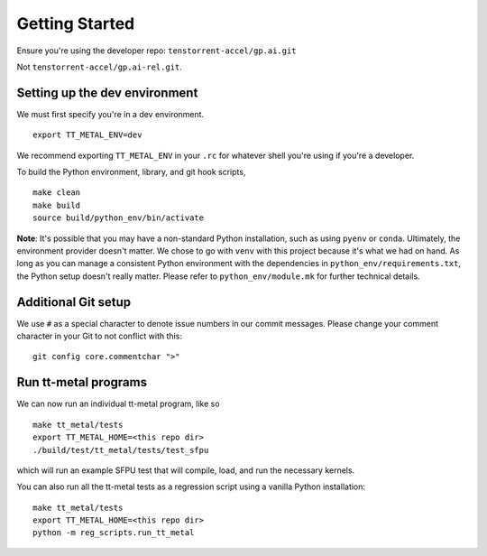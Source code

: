 .. _Getting started for devs:

Getting Started
===============

Ensure you're using the developer repo: ``tenstorrent-accel/gp.ai.git``

Not ``tenstorrent-accel/gp.ai-rel.git``.

Setting up the dev environment
------------------------------

We must first specify you're in a dev environment.

::

    export TT_METAL_ENV=dev

We recommend exporting ``TT_METAL_ENV`` in your ``.rc`` for whatever shell
you're using if you're a developer.

To build the Python environment, library, and git hook scripts,

::

    make clean
    make build
    source build/python_env/bin/activate

**Note**: It's possible that you may have a non-standard Python installation,
such as using ``pyenv`` or ``conda``. Ultimately, the environment provider
doesn't matter. We chose to go with ``venv`` with this project because it's
what we had on hand. As long as you can manage a consistent Python environment
with the dependencies in ``python_env/requirements.txt``, the Python setup
doesn't really matter. Please refer to ``python_env/module.mk`` for further
technical details.

Additional Git setup
--------------------

We use ``#`` as a special character to denote issue numbers in our commit
messages. Please change your comment character in your Git to not conflict with
this:

::

    git config core.commentchar ">"

Run tt-metal programs
---------------------

We can now run an individual tt-metal program, like so

::

    make tt_metal/tests
    export TT_METAL_HOME=<this repo dir>
    ./build/test/tt_metal/tests/test_sfpu

which will run an example SFPU test that will compile, load, and run the
necessary kernels.

You can also run all the tt-metal tests as a regression script using a vanilla
Python installation:

::

    make tt_metal/tests
    export TT_METAL_HOME=<this repo dir>
    python -m reg_scripts.run_tt_metal

.. only:: not html

    Setting up a TT Cloud Bare-Metal Machine
    ----------------------------------------

    Developing on a TT cloud bare-metal machine requires some additional setup for
    things to go smoothly. First, you'll need access to the Colocation Cloud VPN
    from Tenstorrent. Please reach out to your assigned Tenstorrent customer team
    if you're an external evaluator, or to IT if you're an internal developer for
    access.

    After you've connected VPN, it's time to log onto your machine. The cloud team
    should now have given you an IP and credentials to access your machine. It
    should be a generic login through SSH. Once you SSH in, you will create a user
    here. Pick a username for yourself that will be recorded on this machine.

    ::

        sudo adduser <USERNAME>
        sudo usermod -aG sudo <USERNAME>

    You'll be prompted for various pieces of information throughout this process.
    Please fill out the prompts and choose a secure password.

    Next, re-log back into your machine under the new username. This will be your
    new account on this machine.

    You will need to grant this machine SSH access to the Github organization. Read
    more about SSH `here
    <https://docs.github.com/en/authentication/connecting-to-github-with-ssh/adding-a-new-ssh-key-to-your-github-account>`_.
